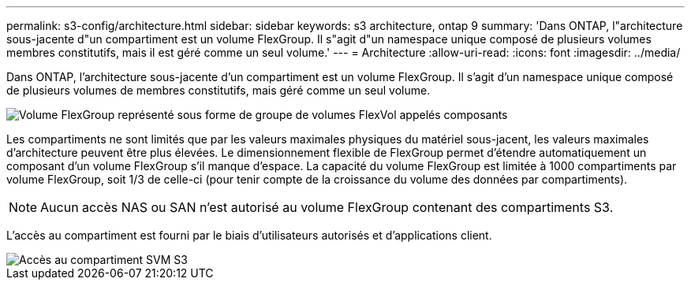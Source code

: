 ---
permalink: s3-config/architecture.html 
sidebar: sidebar 
keywords: s3 architecture, ontap 9 
summary: 'Dans ONTAP, l"architecture sous-jacente d"un compartiment est un volume FlexGroup. Il s"agit d"un namespace unique composé de plusieurs volumes membres constitutifs, mais il est géré comme un seul volume.' 
---
= Architecture
:allow-uri-read: 
:icons: font
:imagesdir: ../media/


[role="lead"]
Dans ONTAP, l'architecture sous-jacente d'un compartiment est un volume FlexGroup. Il s'agit d'un namespace unique composé de plusieurs volumes de membres constitutifs, mais géré comme un seul volume.

image::../media/fg-overview-s3-config.gif[Volume FlexGroup représenté sous forme de groupe de volumes FlexVol appelés composants]

Les compartiments ne sont limités que par les valeurs maximales physiques du matériel sous-jacent, les valeurs maximales d'architecture peuvent être plus élevées. Le dimensionnement flexible de FlexGroup permet d'étendre automatiquement un composant d'un volume FlexGroup s'il manque d'espace. La capacité du volume FlexGroup est limitée à 1000 compartiments par volume FlexGroup, soit 1/3 de celle-ci (pour tenir compte de la croissance du volume des données par compartiments).

[NOTE]
====
Aucun accès NAS ou SAN n'est autorisé au volume FlexGroup contenant des compartiments S3.

====
L'accès au compartiment est fourni par le biais d'utilisateurs autorisés et d'applications client.

image::../media/s3-svm-layout.png[Accès au compartiment SVM S3]
